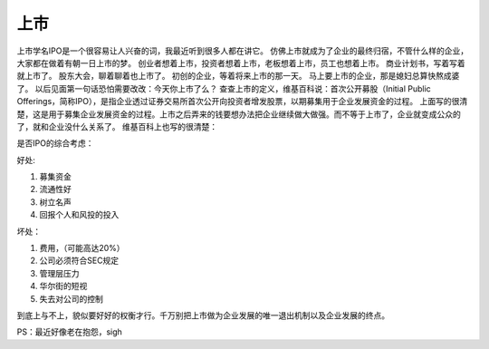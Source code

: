 .. url: http://www.adieu.me/blog/2007/05/ipo/
.. published_on: 2007-05-13 02:53:27.000006

上市
======

上市学名IPO是一个很容易让人兴奋的词，我最近听到很多人都在讲它。
仿佛上市就成为了企业的最终归宿，不管什么样的企业，大家都在做着有朝一日上市的梦。
创业者想着上市，投资者想着上市，老板想着上市，员工也想着上市。
商业计划书，写着写着就上市了。
股东大会，聊着聊着也上市了。
初创的企业，等着将来上市的那一天。
马上要上市的企业，那是媳妇总算快熬成婆了。
以后见面第一句话恐怕需要改改：今天你上市了么？
查查上市的定义，维基百科说：首次公开募股（Initial Public Offerings，简称IPO），是指企业透过证券交易所首次公开向投资者增发股票，以期募集用于企业发展资金的过程。
上面写的很清楚，这是用于募集企业发展资金的过程。上市之后弄来的钱要想办法把企业继续做大做强。而不等于上市了，企业就变成公众的了，就和企业没什么关系了。
维基百科上也写的很清楚：

是否IPO的综合考虑：

好处:

1. 募集资金
2. 流通性好
3. 树立名声
4. 回报个人和风投的投入

坏处：

1. 费用，（可能高达20%）
2. 公司必须符合SEC规定
3. 管理层压力
4. 华尔街的短视
5. 失去对公司的控制

到底上与不上，貌似要好好的权衡才行。千万别把上市做为企业发展的唯一退出机制以及企业发展的终点。

PS：最近好像老在抱怨，sigh